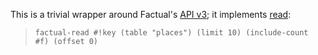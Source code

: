 This is a trivial wrapper around Factual's [[http://developer.factual.com/display/docs/Factual+Developer+APIs+Version+3][API v3]]; it implements [[http://developer.factual.com/display/docs/Core+API+-+Read][read]]:

#+BEGIN_QUOTE
=factual-read #!key (table "places") (limit 10) (include-count #f) (offset 0)=
#+END_QUOTE
